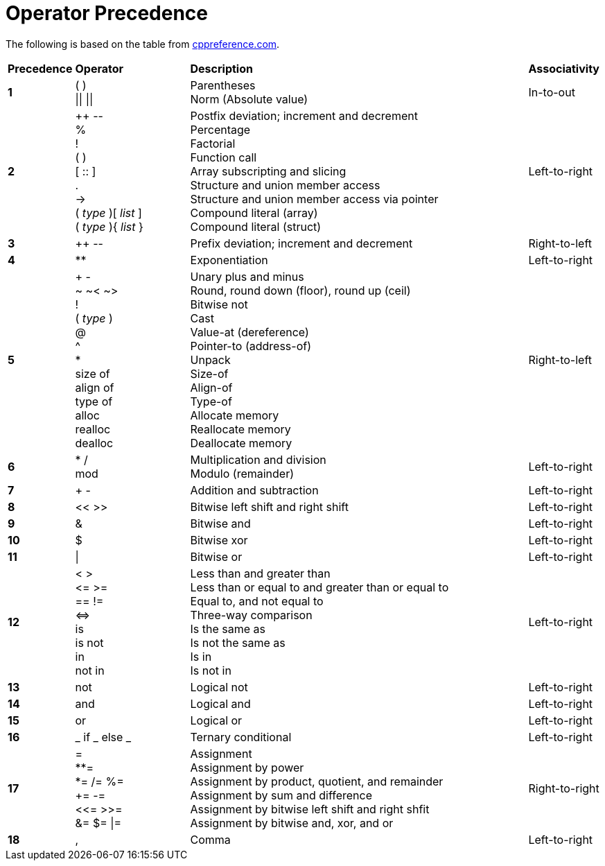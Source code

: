 = Operator Precedence

:cppref: https://en.cppreference.com/w/c/language/operator_precedence

The following is based on the table from {cppref}[cppreference.com].

:lb: [
:rb: ]
:lc: {
:rc: }

[cols="1,2,6,1"]
|===
|*Precedence*
|*Operator*
|*Description*
|*Associativity*

|*1*
|( ) +
\|\| \|\|

|Parentheses +
Norm (Absolute value)

|In-to-out

|*2*
|++ \-- +
% +
! +
( ) +
[ :: ] +
. +
\-> +
( _type_ ){lb} _list_ {rb} +
( _type_ ){lc} _list_ {rc}

|Postfix deviation; increment and decrement +
Percentage +
Factorial +
Function call +
Array subscripting and slicing +
Structure and union member access +
Structure and union member access via pointer +
Compound literal (array) +
Compound literal (struct) +

|Left-to-right

|*3*
|++ \--
|Prefix deviation; increment and decrement
|Right-to-left

|*4*
|**
|Exponentiation
|Left-to-right

|*5*
|+ - +
~ ~< ~> +
! +
( _type_ ) +
@ +
^ +
* +
size of +
align of +
type of +
alloc +
realloc +
dealloc

|Unary plus and minus +
Round, round down (floor), round up (ceil) +
Bitwise not +
Cast +
Value-at (dereference) +
Pointer-to (address-of) +
Unpack +
Size-of +
Align-of +
Type-of +
Allocate memory +
Reallocate memory +
Deallocate memory

|Right-to-left

|*6*
|* / +
mod

|Multiplication and division +
Modulo (remainder)
|Left-to-right

|*7*
|+ -
|Addition and subtraction
|Left-to-right

|*8*
|<< >>
|Bitwise left shift and right shift
|Left-to-right

|*9*
|&
|Bitwise and
|Left-to-right

|*10*
|$
|Bitwise xor
|Left-to-right

|*11*
|\|
|Bitwise or
|Left-to-right

|*12*
|< > +
\<= >= +
== != +
\<\=> +
is +
is not +
in +
not in

|Less than and greater than +
Less than or equal to and greater than or equal to +
Equal to, and not equal to +
Three-way comparison +
Is the same as +
Is not the same as +
Is in +
Is not in
|Left-to-right

|*13*
|not
|Logical not
|Left-to-right

|*14*
|and
|Logical and
|Left-to-right

|*15*
|or
|Logical or
|Left-to-right

|*16*
|_ if _ else _
|Ternary conditional
|Left-to-right

|*17*
|= +
**= +
*= /= %= +
+= -= +
<\<= >>= +
&= $= \|=

|Assignment +
Assignment by power +
Assignment by product, quotient, and remainder +
Assignment by sum and difference +
Assignment by bitwise left shift and right shfit +
Assignment by bitwise and, xor, and or
|Right-to-right

|*18*
|,
|Comma
|Left-to-right

|===
